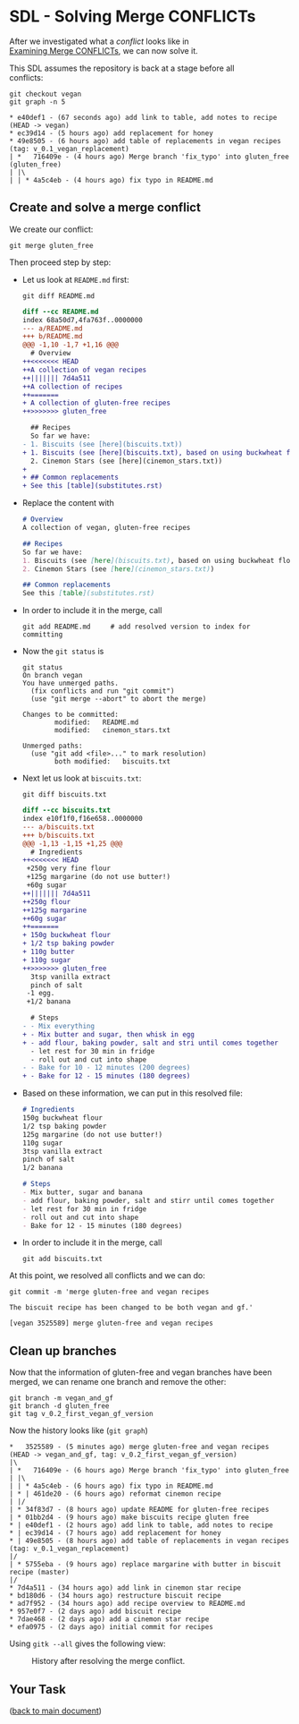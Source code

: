 #+OPTIONS: <:nil d:nil timestamp:t ^:nil tags:nil toc:nil num:nil \n:t
#+STARTUP: fninline inlineimages showall

* SDL - Solving Merge CONFLICTs
After we investigated what a /conflict/ looks like in
[[file:sdl_merge_conflict_01.org][Examining Merge CONFLICTs]], we can now solve it.

This SDL assumes the repository is back at a stage before all
conflicts:
#+begin_src shell-script
  git checkout vegan
  git graph -n 5
#+end_src
#+begin_example
 * e40def1 - (67 seconds ago) add link to table, add notes to recipe (HEAD -> vegan)
 * ec39d14 - (5 hours ago) add replacement for honey
 * 49e8505 - (6 hours ago) add table of replacements in vegan recipes (tag: v_0.1_vegan_replacement)
 | *   716409e - (4 hours ago) Merge branch 'fix_typo' into gluten_free (gluten_free)
 | |\
 | | * 4a5c4eb - (4 hours ago) fix typo in README.md
#+end_example

** Create and solve a merge conflict

We create our conflict:
#+begin_src shell-script
  git merge gluten_free
#+end_src
Then proceed step by step:

- Let us look at ~README.md~ first:
  #+begin_src shell-script
    git diff README.md
  #+end_src
  #+begin_src diff
diff --cc README.md
index 68a50d7,4fa763f..0000000
--- a/README.md
+++ b/README.md
@@@ -1,10 -1,7 +1,16 @@@
  # Overview
++<<<<<<< HEAD
++A collection of vegan recipes
++||||||| 7d4a511
++A collection of recipes
++=======
+ A collection of gluten-free recipes
++>>>>>>> gluten_free

  ## Recipes
  So far we have:
- 1. Biscuits (see [here](biscuits.txt))
+ 1. Biscuits (see [here](biscuits.txt), based on using buckwheat flour)
  2. Cinemon Stars (see [here](cinemon_stars.txt))
+
+ ## Common replacements
+ See this [table](substitutes.rst)
  #+end_src
- Replace the content with
  #+begin_src markdown
# Overview
A collection of vegan, gluten-free recipes

## Recipes
So far we have:
1. Biscuits (see [here](biscuits.txt), based on using buckwheat flour, banana, and margarine)
2. Cinemon Stars (see [here](cinemon_stars.txt))

## Common replacements
See this [table](substitutes.rst)
  #+end_src
- In order to include it in the merge, call
  #+begin_src shell-script
    git add README.md     # add resolved version to index for committing
  #+end_src
- Now the ~git status~ is
  #+begin_example
git status
On branch vegan
You have unmerged paths.
  (fix conflicts and run "git commit")
  (use "git merge --abort" to abort the merge)

Changes to be committed:
        modified:   README.md
        modified:   cinemon_stars.txt

Unmerged paths:
  (use "git add <file>..." to mark resolution)
        both modified:   biscuits.txt
  #+end_example
- Next let us look at ~biscuits.txt~:
  #+begin_src shell-script
    git diff biscuits.txt
  #+end_src
  #+begin_src diff
diff --cc biscuits.txt
index e10f1f0,f16e658..0000000
--- a/biscuits.txt
+++ b/biscuits.txt
@@@ -1,13 -1,15 +1,25 @@@
  # Ingredients
++<<<<<<< HEAD
 +250g very fine flour
 +125g margarine (do not use butter!)
 +60g sugar
++||||||| 7d4a511
++250g flour
++125g margarine
++60g sugar
++=======
+ 150g buckwheat flour
+ 1/2 tsp baking powder
+ 110g butter
+ 110g sugar
++>>>>>>> gluten_free
  3tsp vanilla extract
  pinch of salt
 -1 egg.
 +1/2 banana

  # Steps
- - Mix everything
+ - Mix butter and sugar, then whisk in egg
+ - add flour, baking powder, salt and stri until comes together
  - let rest for 30 min in fridge
  - roll out and cut into shape
- - Bake for 10 - 12 minutes (200 degrees)
+ - Bake for 12 - 15 minutes (180 degrees)
  #+end_src
- Based on these information, we can put in this resolved file:
  #+begin_src markdown
# Ingredients
150g buckwheat flour
1/2 tsp baking powder
125g margarine (do not use butter!)
110g sugar
3tsp vanilla extract
pinch of salt
1/2 banana

# Steps
- Mix butter, sugar and banana
- add flour, baking powder, salt and stirr until comes together
- let rest for 30 min in fridge
- roll out and cut into shape
- Bake for 12 - 15 minutes (180 degrees)
  #+end_src
- In order to include it in the merge, call
  #+begin_src shell-script
    git add biscuits.txt
  #+end_src

At this point, we resolved all conflicts and we can do:
#+begin_src shell-script
  git commit -m 'merge gluten-free and vegan recipes

  The biscuit recipe has been changed to be both vegan and gf.'
#+end_src
#+begin_example
[vegan 3525589] merge gluten-free and vegan recipes
#+end_example

** Clean up branches

Now that the information of gluten-free and vegan branches have been
merged, we can rename one branch and remove the other:
#+begin_src shell-script
  git branch -m vegan_and_gf
  git branch -d gluten_free
  git tag v_0.2_first_vegan_gf_version
#+end_src
Now the history looks like (~git graph~)
#+begin_example
 *   3525589 - (5 minutes ago) merge gluten-free and vegan recipes (HEAD -> vegan_and_gf, tag: v_0.2_first_vegan_gf_version)
 |\
 | *   716409e - (6 hours ago) Merge branch 'fix_typo' into gluten_free
 | |\
 | | * 4a5c4eb - (6 hours ago) fix typo in README.md
 | * | 461de20 - (6 hours ago) reformat cinemon recipe
 | |/
 | * 34f83d7 - (8 hours ago) update README for gluten-free recipes
 | * 01bb2d4 - (9 hours ago) make biscuits recipe gluten free
 * | e40def1 - (2 hours ago) add link to table, add notes to recipe
 * | ec39d14 - (7 hours ago) add replacement for honey
 * | 49e8505 - (8 hours ago) add table of replacements in vegan recipes (tag: v_0.1_vegan_replacement)
 |/
 | * 5755eba - (9 hours ago) replace margarine with butter in biscuit recipe (master)
 |/
 * 7d4a511 - (34 hours ago) add link in cinemon star recipe
 * bd180d6 - (34 hours ago) restructure biscuit recipe
 * ad7f952 - (34 hours ago) add recipe overview to README.md
 * 957e0f7 - (2 days ago) add biscuit recipe
 * 7dae468 - (2 days ago) add a cinemon star recipe
 * efa0975 - (2 days ago) initial commit for recipes
#+end_example

Using ~gitk --all~ gives the following view:
#+name: fig:gitk_after_conflict_resolution
#+caption: History after resolving the merge conflict.
[[file:./figures/task_04_030.png]]

** Your Task                                                           :task:

([[file:README.org::*SDL - Merge Conflicts][back to main document]])

# Local Variables:
# mode: org
# ispell-local-dictionary: "british"
# eval: (flyspell-mode t)
# eval: (flyspell-buffer)
# End:

